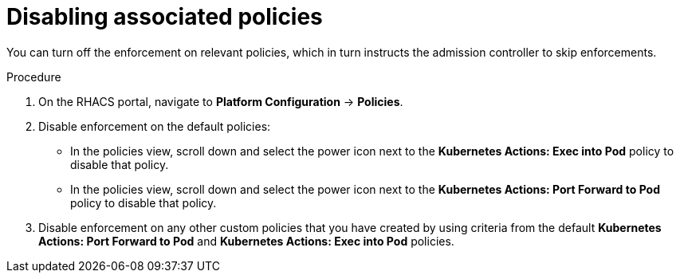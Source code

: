 // Module included in the following assemblies:
//
// * operating/use-admission-controller-enforcement.adoc
:_mod-docs-content-type: PROCEDURE
[id="disable-associated-policies_{context}"]
= Disabling associated policies

[role="_abstract"]
You can turn off the enforcement on relevant policies, which in turn instructs the admission controller to skip enforcements.

.Procedure
. On the RHACS portal, navigate to *Platform Configuration* -> *Policies*.
. Disable enforcement on the default policies:
** In the policies view, scroll down and select the power icon next to the *Kubernetes Actions: Exec into Pod* policy to disable that policy.
** In the policies view, scroll down and select the power icon next to the *Kubernetes Actions: Port Forward to Pod* policy to disable that policy.
. Disable enforcement on any other custom policies that you have created by using criteria from the default *Kubernetes Actions: Port Forward to Pod* and *Kubernetes Actions: Exec into Pod* policies.
